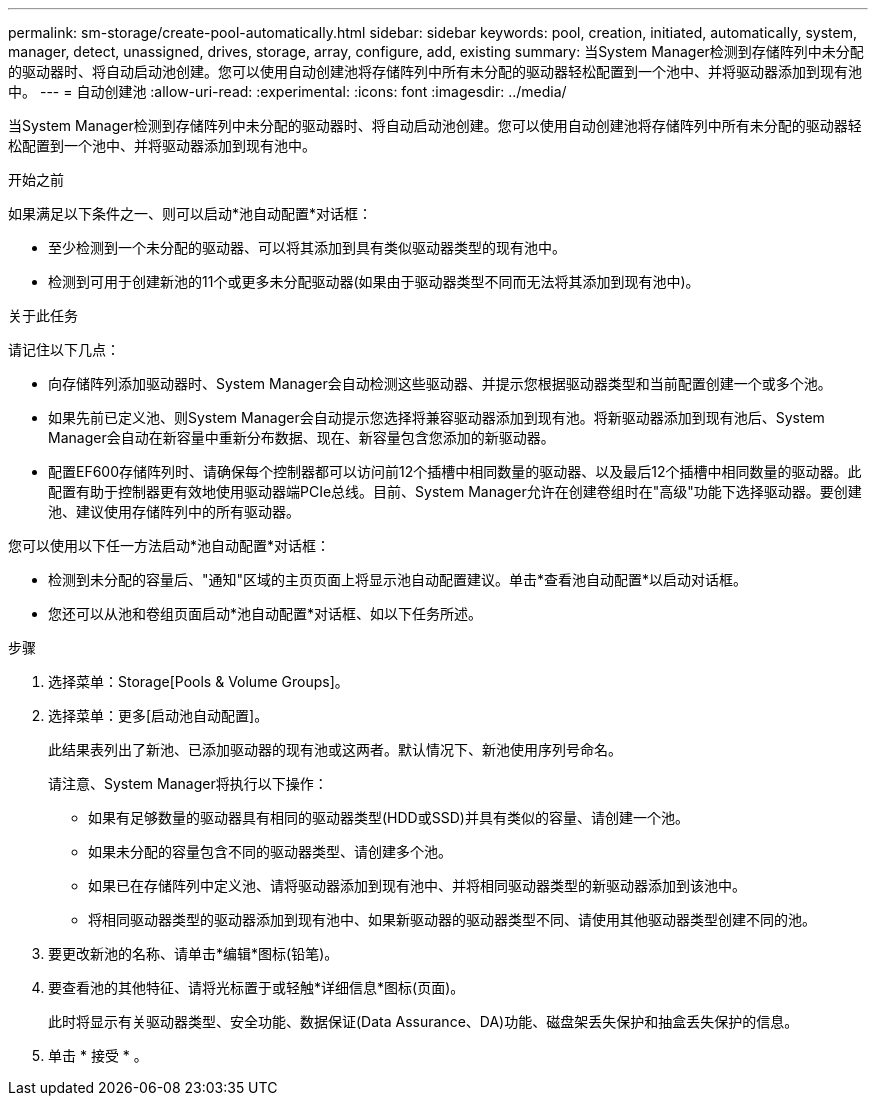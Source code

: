 ---
permalink: sm-storage/create-pool-automatically.html 
sidebar: sidebar 
keywords: pool, creation, initiated, automatically, system, manager, detect, unassigned, drives, storage, array, configure, add, existing 
summary: 当System Manager检测到存储阵列中未分配的驱动器时、将自动启动池创建。您可以使用自动创建池将存储阵列中所有未分配的驱动器轻松配置到一个池中、并将驱动器添加到现有池中。 
---
= 自动创建池
:allow-uri-read: 
:experimental: 
:icons: font
:imagesdir: ../media/


[role="lead"]
当System Manager检测到存储阵列中未分配的驱动器时、将自动启动池创建。您可以使用自动创建池将存储阵列中所有未分配的驱动器轻松配置到一个池中、并将驱动器添加到现有池中。

.开始之前
如果满足以下条件之一、则可以启动*池自动配置*对话框：

* 至少检测到一个未分配的驱动器、可以将其添加到具有类似驱动器类型的现有池中。
* 检测到可用于创建新池的11个或更多未分配驱动器(如果由于驱动器类型不同而无法将其添加到现有池中)。


.关于此任务
请记住以下几点：

* 向存储阵列添加驱动器时、System Manager会自动检测这些驱动器、并提示您根据驱动器类型和当前配置创建一个或多个池。
* 如果先前已定义池、则System Manager会自动提示您选择将兼容驱动器添加到现有池。将新驱动器添加到现有池后、System Manager会自动在新容量中重新分布数据、现在、新容量包含您添加的新驱动器。
* 配置EF600存储阵列时、请确保每个控制器都可以访问前12个插槽中相同数量的驱动器、以及最后12个插槽中相同数量的驱动器。此配置有助于控制器更有效地使用驱动器端PCIe总线。目前、System Manager允许在创建卷组时在"高级"功能下选择驱动器。要创建池、建议使用存储阵列中的所有驱动器。


您可以使用以下任一方法启动*池自动配置*对话框：

* 检测到未分配的容量后、"通知"区域的主页页面上将显示池自动配置建议。单击*查看池自动配置*以启动对话框。
* 您还可以从池和卷组页面启动*池自动配置*对话框、如以下任务所述。


.步骤
. 选择菜单：Storage[Pools & Volume Groups]。
. 选择菜单：更多[启动池自动配置]。
+
此结果表列出了新池、已添加驱动器的现有池或这两者。默认情况下、新池使用序列号命名。

+
请注意、System Manager将执行以下操作：

+
** 如果有足够数量的驱动器具有相同的驱动器类型(HDD或SSD)并具有类似的容量、请创建一个池。
** 如果未分配的容量包含不同的驱动器类型、请创建多个池。
** 如果已在存储阵列中定义池、请将驱动器添加到现有池中、并将相同驱动器类型的新驱动器添加到该池中。
** 将相同驱动器类型的驱动器添加到现有池中、如果新驱动器的驱动器类型不同、请使用其他驱动器类型创建不同的池。


. 要更改新池的名称、请单击*编辑*图标(铅笔)。
. 要查看池的其他特征、请将光标置于或轻触*详细信息*图标(页面)。
+
此时将显示有关驱动器类型、安全功能、数据保证(Data Assurance、DA)功能、磁盘架丢失保护和抽盒丢失保护的信息。

. 单击 * 接受 * 。

